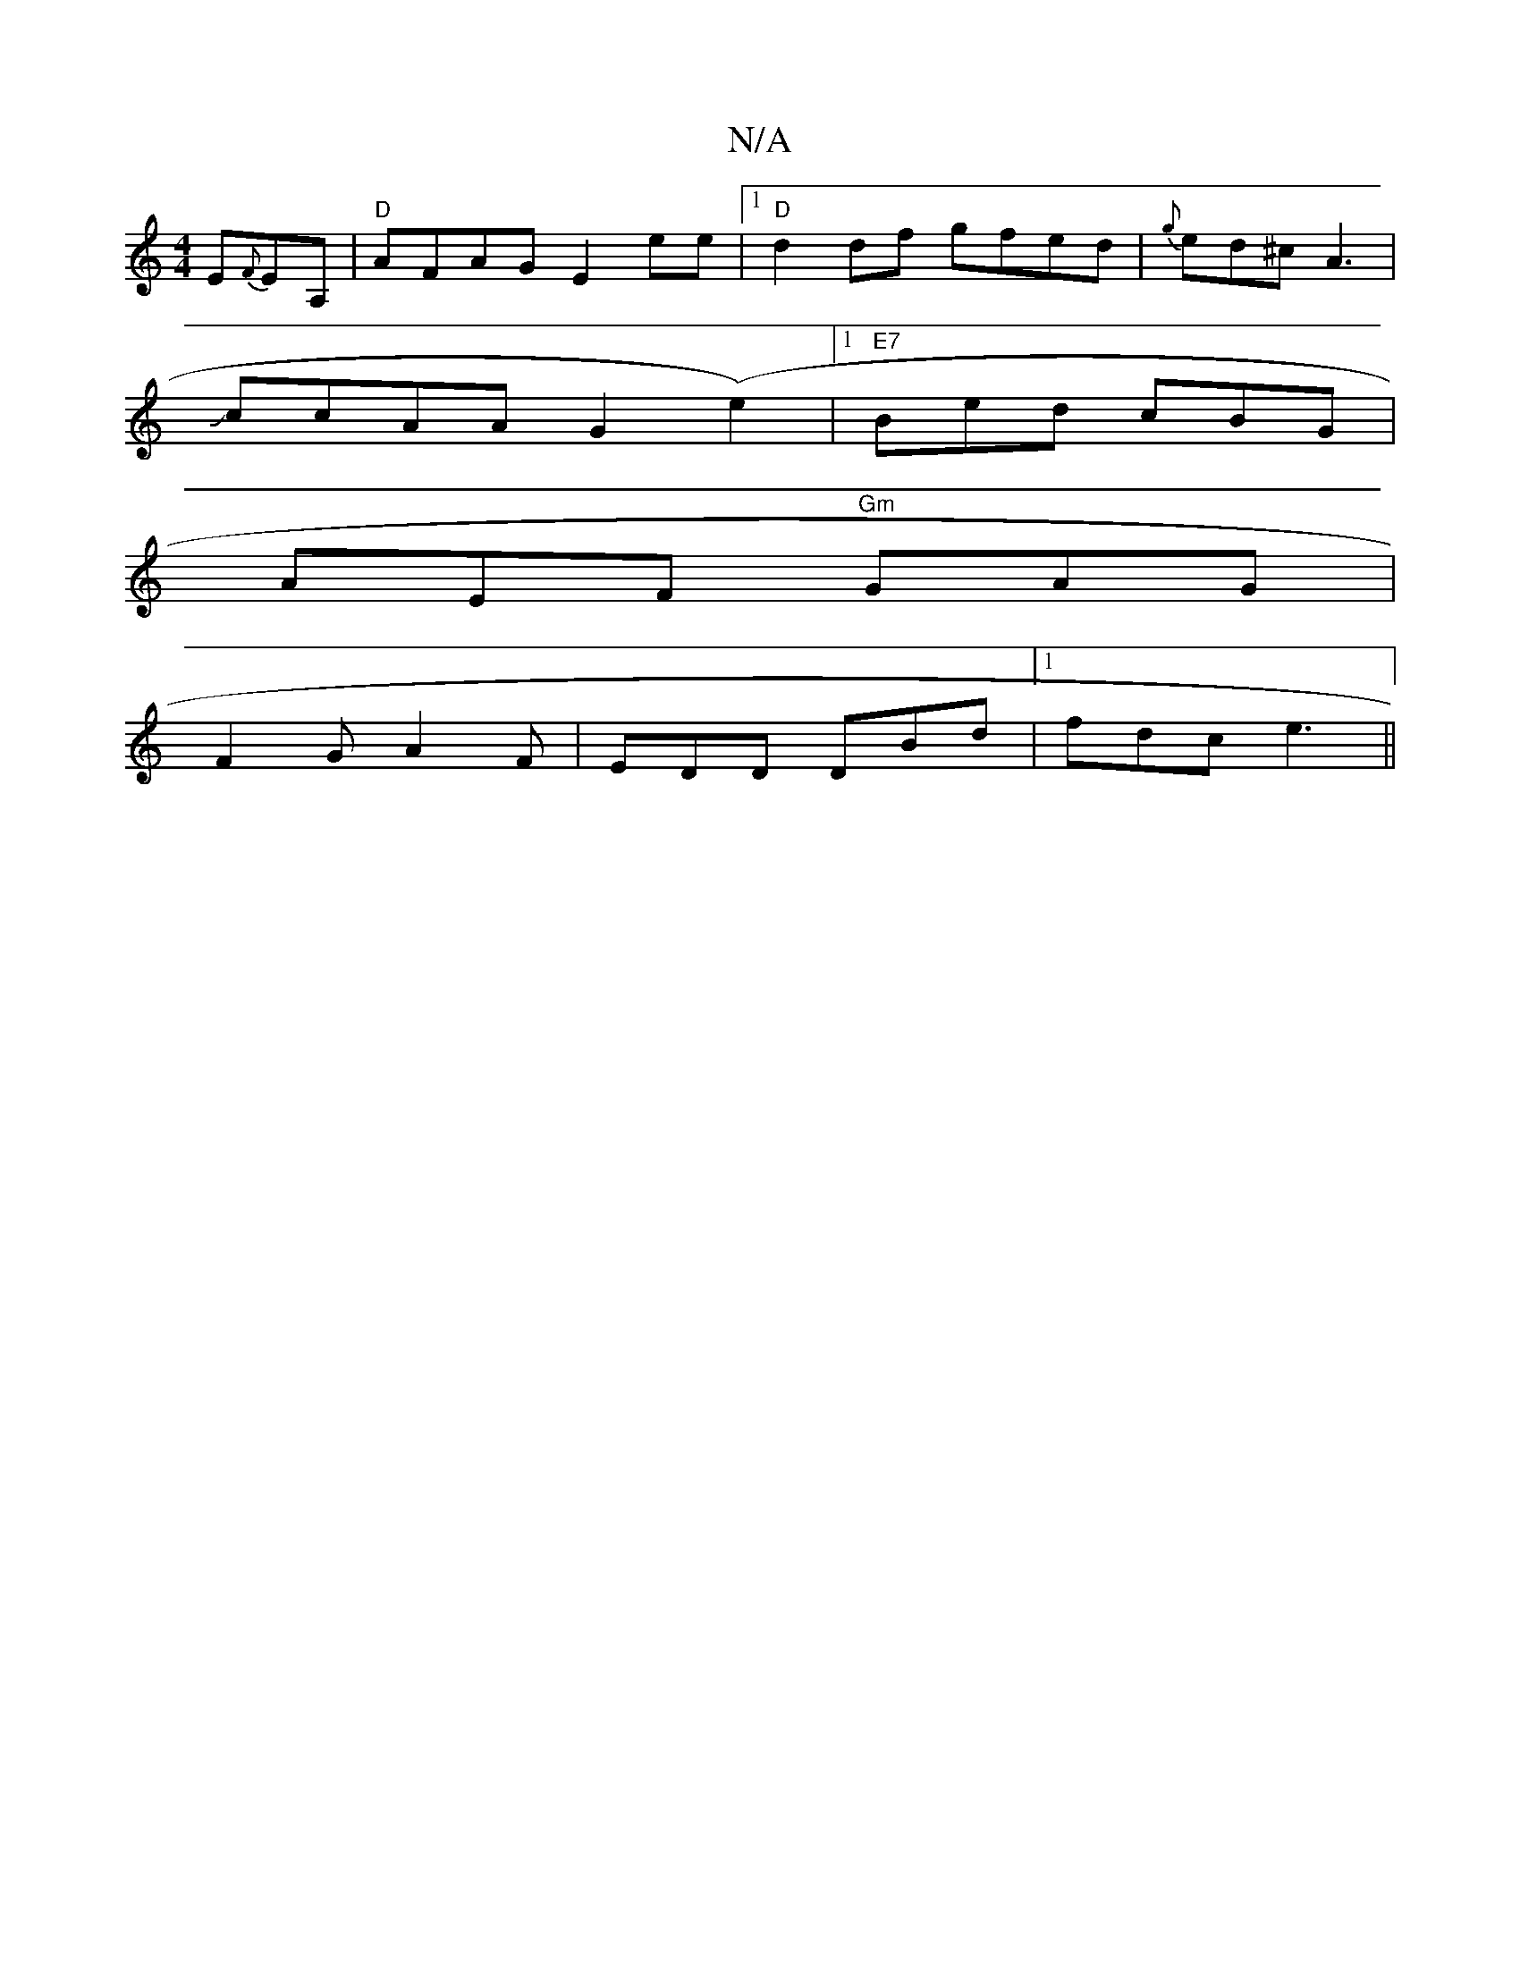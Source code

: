 X:1
T:N/A
M:4/4
R:N/A
K:Cmajor
 E{F}EA,|"D" AFAG E2 ee|1 "D"d2 df gfed| {g}ed^c A3|
JccAA G2(e2)|1 "E7"Bed cBG|
AEF "Gm"GAG|
F2G A2F|EDD DBd|1 fdc e3||

~f3 edB|d3 dBd|Bgg f2e|dec A2g|cfa b2a|g2f e2d cAF|DEF GGE|(3DED ED EFEG | F~G